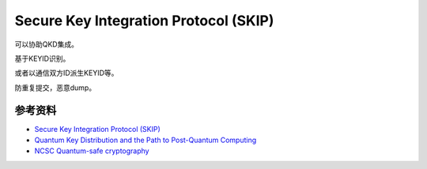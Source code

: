 Secure Key Integration Protocol (SKIP)
===========================================


可以协助QKD集成。

基于KEYID识别。

或者以通信双方ID派生KEYID等。

防重复提交，恶意dump。

参考资料
################

- `Secure Key Integration Protocol (SKIP) <https://www.ietf.org/archive/id/draft-cisco-skip-00.html>`_
- `Quantum Key Distribution and the Path to Post-Quantum Computing <https://blogs.cisco.com/security/quantum-key-distribution-and-the-path-to-post-quantum-computing?utm_medium=feed&utm_source=feedpress.me&utm_campaign=Feed%3A+CiscoSecurity>`_
- `NCSC Quantum-safe cryptography <https://www.ncsc.gov.uk/whitepaper/quantum-safe-cryptography>`_

